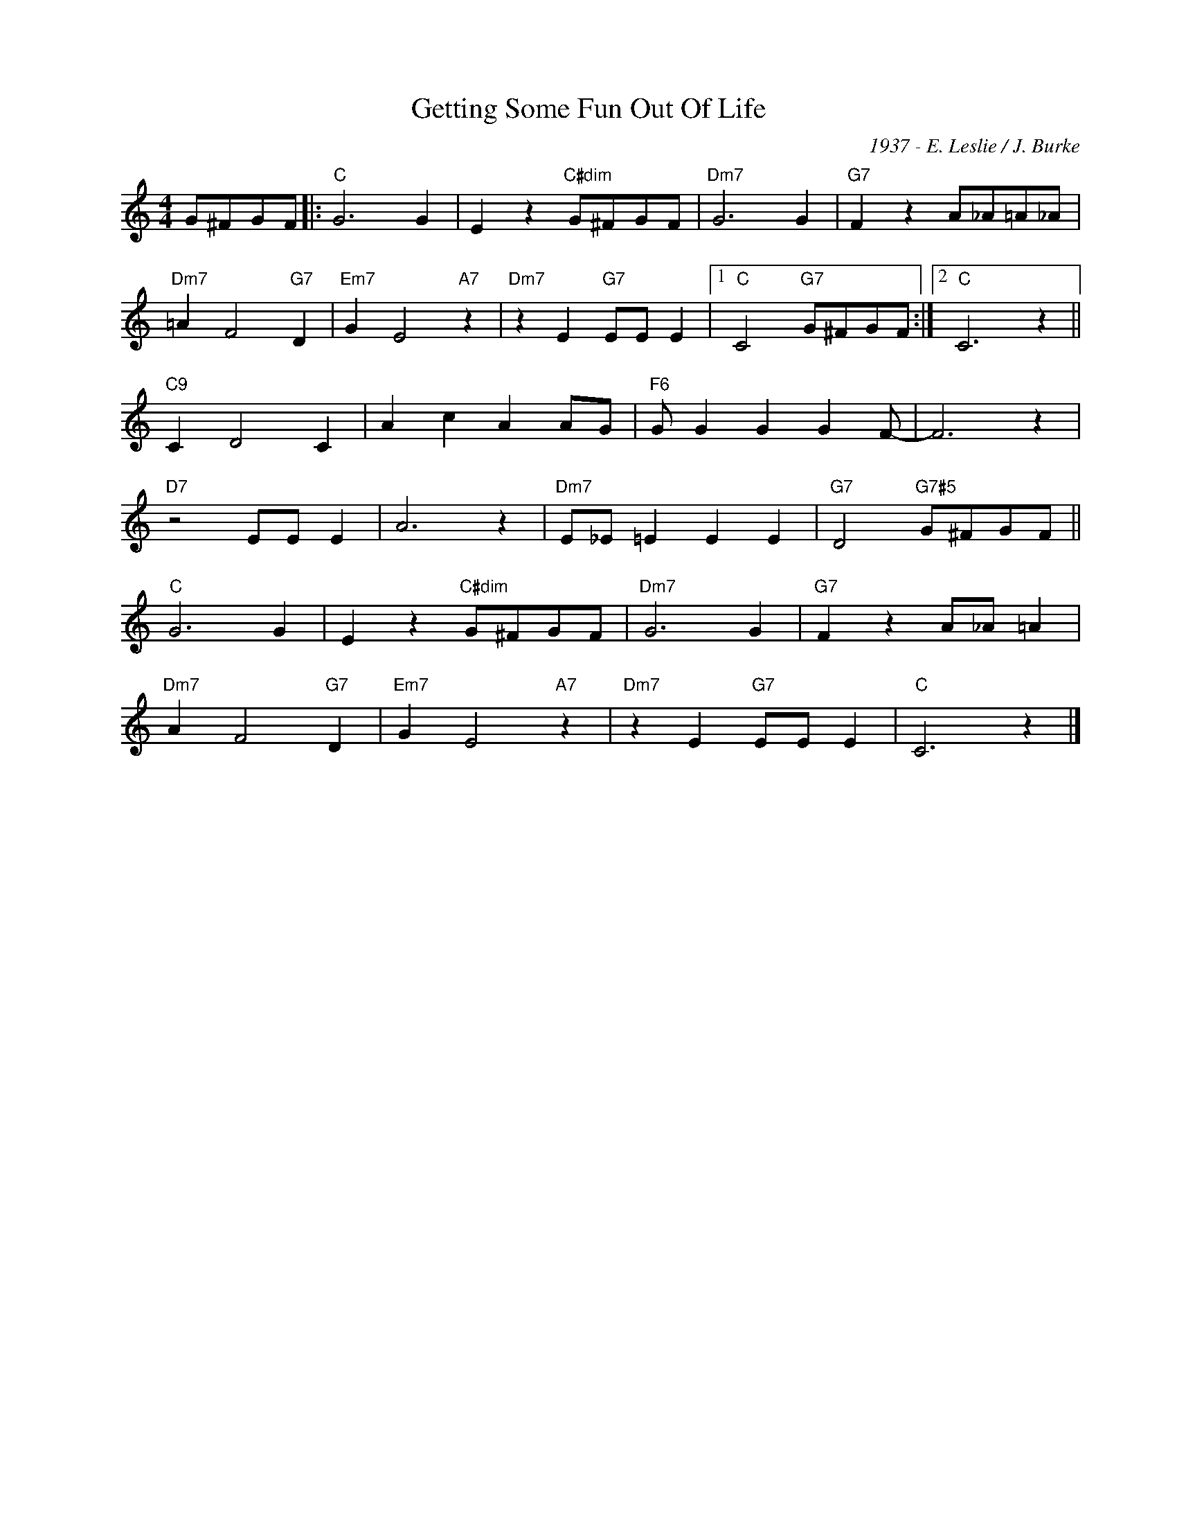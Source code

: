 X:1
T:Getting Some Fun Out Of Life
C:1937 - E. Leslie / J. Burke
Z:www.realbook.site
L:1/4
M:4/4
I:linebreak $
K:C
V:1 treble nm=" " snm=" "
V:1
 G/^F/G/F/ |:"C" G3 G | E z"C#dim" G/^F/G/F/ |"Dm7" G3 G |"G7" F z A/_A/=A/_A/ |$ %5
"Dm7" =A F2"G7" D |"Em7" G E2"A7" z |"Dm7" z E"G7" E/E/ E |1"C" C2"G7" G/^F/G/F/ :|2"C" C3 z ||$ %10
"C9" C D2 C | A c A A/G/ |"F6" G/ G G G F/- | F3 z |$"D7" z2 E/E/ E | A3 z |"Dm7" E/_E/ =E E E | %17
"G7" D2"G7#5" G/^F/G/F/ ||$"C" G3 G | E z"C#dim" G/^F/G/F/ |"Dm7" G3 G |"G7" F z A/_A/ =A |$ %22
"Dm7" A F2"G7" D |"Em7" G E2"A7" z |"Dm7" z E"G7" E/E/ E |"C" C3 z |] %26

